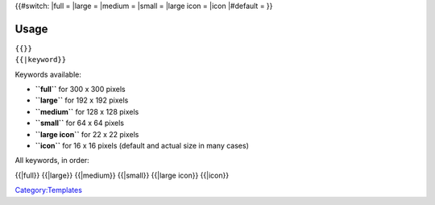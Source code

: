 {{#switch: \|full = |LargeVLC.png| \|large = |LargeVLC.png| \|medium = |LargeVLC.png| \|small = |LargeVLC.png| \|large icon = |LargeVLC.png| \|icon \|#default = |LargeVLC.png| }}

Usage
-----

| ``{{``\ \ ``}}``
| ``{{``\ \ ``|keyword}}``

Keywords available:

-  **``full``** for 300 x 300 pixels
-  **``large``** for 192 x 192 pixels
-  **``medium``** for 128 x 128 pixels
-  **``small``** for 64 x 64 pixels
-  **``large icon``** for 22 x 22 pixels
-  **``icon``** for 16 x 16 pixels (default and actual size in many cases)

All keywords, in order:

{{\|full}} {{\|large}} {{\|medium}} {{\|small}} {{\|large icon}} {{\|icon}}

`Category:Templates <Category:Templates>`__

.. |LargeVLC.png| image:: LargeVLC.png
   :width: 300px
.. |LargeVLC.png| image:: LargeVLC.png
   :width: 192px
.. |LargeVLC.png| image:: LargeVLC.png
   :width: 128px
.. |LargeVLC.png| image:: LargeVLC.png
   :width: 64px
.. |LargeVLC.png| image:: LargeVLC.png
   :width: 22px
.. |LargeVLC.png| image:: LargeVLC.png
   :width: 16px
